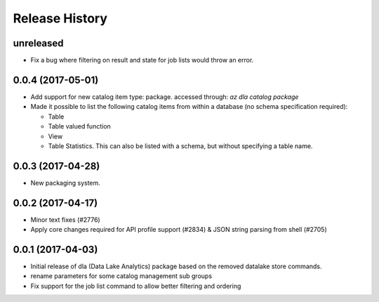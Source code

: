 .. :changelog:

Release History
===============
unreleased
++++++++++++++++++

* Fix a bug where filtering on result and state for job lists would throw an error.

0.0.4 (2017-05-01)
++++++++++++++++++

* Add support for new catalog item type: package. accessed through: `az dla catalog package`
* Made it possible to list the following catalog items from within a database (no schema specification required):

  * Table
  * Table valued function
  * View
  * Table Statistics. This can also be listed with a schema, but without specifying a table name.

0.0.3 (2017-04-28)
++++++++++++++++++

* New packaging system.

0.0.2 (2017-04-17)
++++++++++++++++++

* Minor text fixes (#2776)
* Apply core changes required for API profile support (#2834) & JSON string parsing from shell (#2705)

0.0.1 (2017-04-03)
++++++++++++++++++

* Initial release of dla (Data Lake Analytics) package based on the removed datalake store commands.
* rename parameters for some catalog management sub groups
* Fix support for the job list command to allow better filtering and ordering

